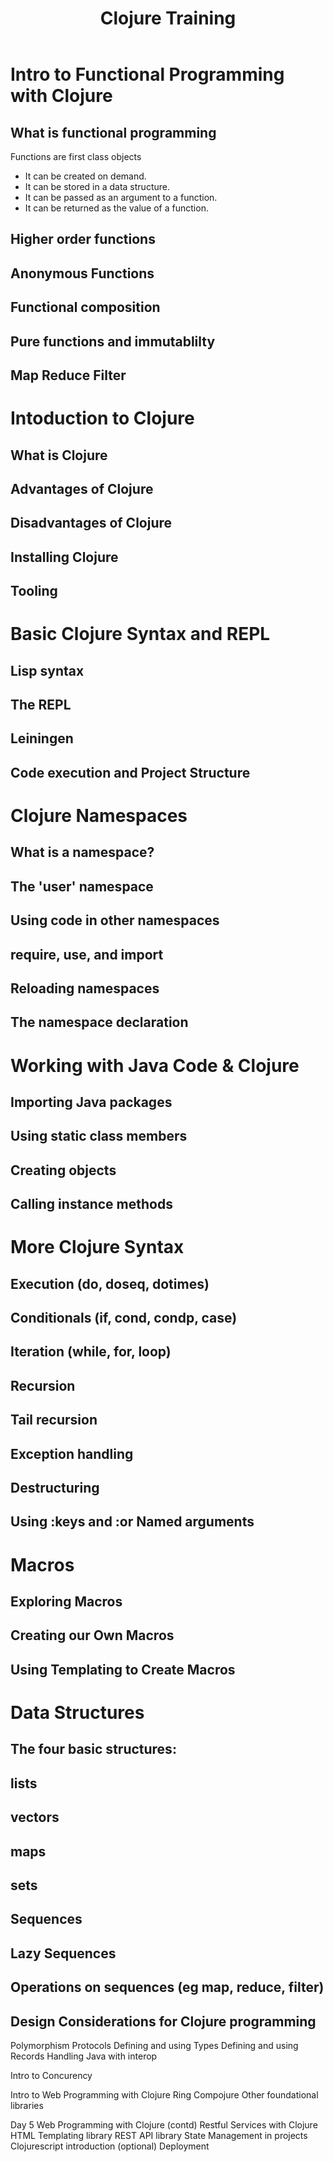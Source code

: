 #+STYLE: <link rel="stylesheet" type="text/css" href="bootstrap/css/bootstrap.min.css" />

#+TITLE: Clojure Training

* Intro to Functional Programming with Clojure

** What is functional programming

   Functions are first class objects
   - It can be created on demand.
   - It can be stored in a data structure.
   - It can be passed as an argument to a function.
   - It can be returned as the value of a function.

** Higher order functions

** Anonymous Functions

** Functional composition

** Pure functions and immutablilty

** Map Reduce Filter


* Intoduction to Clojure

** What is Clojure

** Advantages of Clojure

** Disadvantages of Clojure

** Installing Clojure

** Tooling

* Basic Clojure Syntax and REPL

** Lisp syntax

** The REPL

** Leiningen

** Code execution and Project Structure

* Clojure Namespaces

** What is a namespace?
** The 'user' namespace
** Using code in other namespaces
** require, use, and import
** Reloading namespaces
** The namespace declaration

* Working with Java Code & Clojure

** Importing Java packages
** Using static class members
** Creating objects
** Calling instance methods
   
* More Clojure Syntax

** Execution (do, doseq, dotimes)
** Conditionals (if, cond, condp, case)
** Iteration (while, for, loop)
** Recursion
** Tail recursion
** Exception handling
** Destructuring
** Using :keys and :or Named arguments

* Macros

** Exploring Macros
** Creating our Own Macros
** Using Templating to Create Macros

* Data Structures
** The four basic structures:
** lists
** vectors
** maps
** sets
** Sequences
** Lazy Sequences
** Operations on sequences (eg map, reduce, filter)
** Design Considerations for Clojure programming

Polymorphism
Protocols
Defining and using Types
Defining and using Records
Handling Java with interop

Intro to Concurency


Intro to Web Programming with Clojure
Ring
Compojure
Other foundational libraries


Day 5
Web Programming with Clojure (contd)
Restful Services with Clojure
HTML Templating library
REST API library
State Management in projects
Clojurescript introduction (optional)
Deployment


